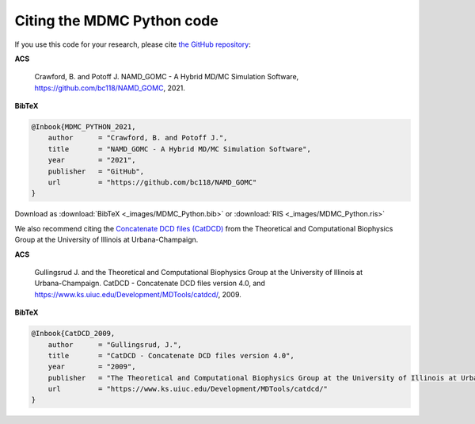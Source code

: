 Citing the MDMC Python code
=============

If you use this code for your research, please cite `the GitHub repository <https://github.com/bc118/NAMD_GOMC>`_:

**ACS**

    Crawford, B. and Potoff J. NAMD_GOMC - A Hybrid MD/MC Simulation Software, https://github.com/bc118/NAMD_GOMC, 2021.

**BibTeX**

.. code-block:: bibtex

    @Inbook{MDMC_PYTHON_2021,
        author      = "Crawford, B. and Potoff J.",
        title       = "NAMD_GOMC - A Hybrid MD/MC Simulation Software",
        year        = "2021",
        publisher   = "GitHub",
        url         = "https://github.com/bc118/NAMD_GOMC"
    }

Download as :download:`BibTeX <_images/MDMC_Python.bib>` or :download:`RIS <_images/MDMC_Python.ris>`


We also recommend citing the `Concatenate DCD files (CatDCD) <https://www.ks.uiuc.edu/Development/MDTools/catdcd/>`_ from the Theoretical and Computational Biophysics Group at the University of Illinois at Urbana-Champaign. 

**ACS**

    Gullingsrud J. and the Theoretical and Computational Biophysics Group at the University of Illinois at Urbana-Champaign. CatDCD - Concatenate DCD files version 4.0, and https://www.ks.uiuc.edu/Development/MDTools/catdcd/, 2009.

**BibTeX**

.. code-block:: bibtex

    @Inbook{CatDCD_2009,
        author      = "Gullingsrud, J.",
        title       = "CatDCD - Concatenate DCD files version 4.0",
        year        = "2009",
	publisher   = "The Theoretical and Computational Biophysics Group at the University of Illinois at Urbana-Champaign",
        url         = "https://www.ks.uiuc.edu/Development/MDTools/catdcd/"
    }